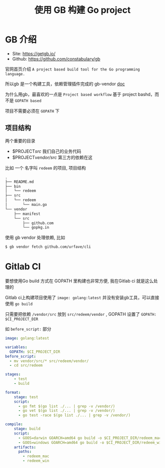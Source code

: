 #+EMAIL:  ldshuang@gmail.com
#+OPTIONS: html-style:nil
#+TITLE: 使用 GB 构建 Go project

* GB 介绍

- Site:   https://getgb.io/
- Github: https://github.com/constabulary/gb


官网首页介绍 ~A project based build tool for the Go programming language.~

所以gb 是一个构建工具，依赖管理插件完成的 gb-vendor [[https://godoc.org/github.com/constabulary/gb/cmd/gb-vendor][doc]]

为什么用gb，最喜欢的一点是 ~Project based workflow~ 基于 project bashd，而不是 ~GOPATH based~ 

项目不需要必须在 ~GOPATH~ 下


** 项目结构

两个重要的目录

- $PROJECT/src/  我们自己的业务代码
- $PROJECT/vendor/src/ 第三方的依赖在这

比如 一个 名字叫 ~redeem~ 的项目, 项目结构

#+BEGIN_SRC txt
.
├── README.md
├── bin
│   └── redeem
├── src
│   └── redeem
│       └── main.go
└── vendor
    ├── manifest
    └── src
        ├── github.com
        └── gopkg.in
#+END_SRC

使用 gb vendor 处理依赖, 比如

#+BEGIN_SRC bash
$ gb vendor fetch github.com/urfave/cli
#+END_SRC

* Gitlab CI

要想使用Go build 方式在 GOPATH 里构建也非常方便, 我在Gitlab ci 就是这么处理的

Gitlab ci上构建项目使用了 ~image: golang:latest~ 并没有安装gb工具，可以直接使用 ~go build~

只需要把依赖 ~/vendor/src~ 放到 ~src/redeem/vendor~ , GOPATH 设置了 ~GOPATH: $CI_PROJECT_DIR~

如 ~before_script:~ 部分

#+BEGIN_SRC yaml
image: golang:latest

variables:
  GOPATH: $CI_PROJECT_DIR
before_script:
  - mv vendor/src/* src/redeem/vendor/
  - cd src/redeem

stages:
    - test
    - build

format:
    stage: test
    script:
      - go fmt $(go list ./... | grep -v /vendor/)
      - go vet $(go list ./... | grep -v /vendor/)
      - go test -race $(go list ./... | grep -v /vendor/)

compile:
    stage: build
    script:
      - GOOS=darwin GOARCH=amd64 go build -o $CI_PROJECT_DIR/redeem_mac
      - GOOS=windows GOARCH=amd64 go build -o $CI_PROJECT_DIR/redeem_win
    artifacts:
      paths:
        - redeem_mac
        - redeem_win

#+END_SRC

